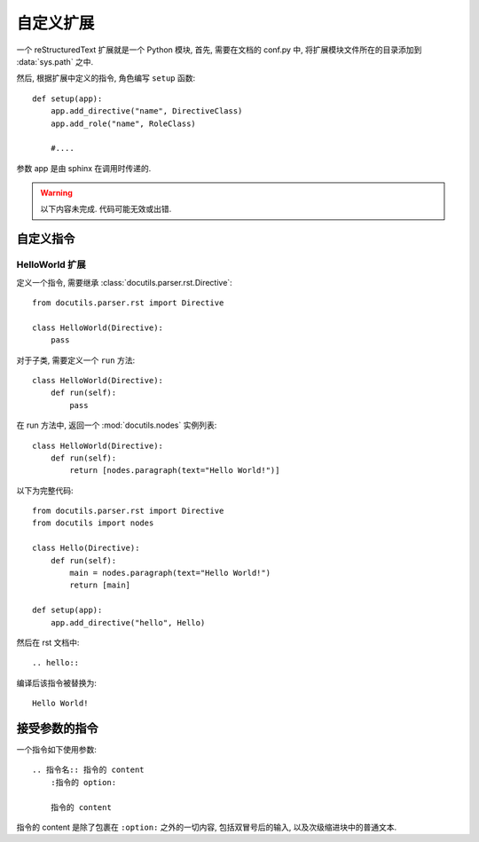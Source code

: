 
##########
自定义扩展
##########

一个 reStructuredText 扩展就是一个 Python 模块,
首先, 需要在文档的 conf.py 中,
将扩展模块文件所在的目录添加到 :data:`sys.path` 之中.

然后, 根据扩展中定义的指令, 角色编写 ``setup`` 函数::

    def setup(app):
        app.add_directive("name", DirectiveClass)
        app.add_role("name", RoleClass)

        #....

参数 app 是由 sphinx 在调用时传递的.

.. warning::

    以下内容未完成.
    代码可能无效或出错.

自定义指令
==========

HelloWorld 扩展
---------------

定义一个指令, 需要继承 :class:`docutils.parser.rst.Directive`::

    from docutils.parser.rst import Directive

    class HelloWorld(Directive):
        pass

对于子类, 需要定义一个 ``run`` 方法::

    class HelloWorld(Directive):
        def run(self):
            pass

在 run 方法中, 返回一个 :mod:`docutils.nodes` 实例列表::

    class HelloWorld(Directive):
        def run(self):
            return [nodes.paragraph(text="Hello World!")]

以下为完整代码::

    from docutils.parser.rst import Directive
    from docutils import nodes

    class Hello(Directive):
        def run(self):
            main = nodes.paragraph(text="Hello World!")
            return [main]

    def setup(app):
        app.add_directive("hello", Hello)

然后在 rst 文档中::

    .. hello::

编译后该指令被替换为::

    Hello World!

接受参数的指令
==============

一个指令如下使用参数::

    .. 指令名:: 指令的 content
        :指令的 option:

        指令的 content

指令的 content 是除了包裹在 ``:option:`` 之外的一切内容,
包括双冒号后的输入, 以及次级缩进块中的普通文本.
